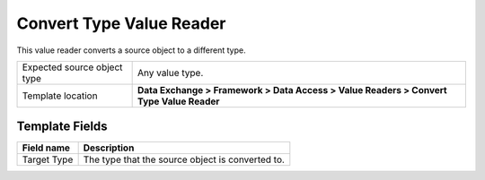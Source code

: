 Convert Type Value Reader
===================================================
This value reader converts a source object to a different type.

.. |source-type-label| replace:: Expected source object type
.. |source-type| replace:: Any value type.
.. |template-location| replace:: **Data Exchange > Framework > Data Access > Value Readers > Convert Type Value Reader**

+---------------------------+---------------------------------------------------------------------+
| |source-type-label|       | |source-type|                                                       |
+---------------------------+---------------------------------------------------------------------+
| Template location         | |template-location|                                                 |
+---------------------------+---------------------------------------------------------------------+

Template Fields
---------------------------------------------------

+---------------------------+---------------------------------------------------------------------+
| Field name                | Description                                                         |
+===========================+=====================================================================+
| Target Type               | The type that the source object is converted to.                    |
+---------------------------+---------------------------------------------------------------------+
